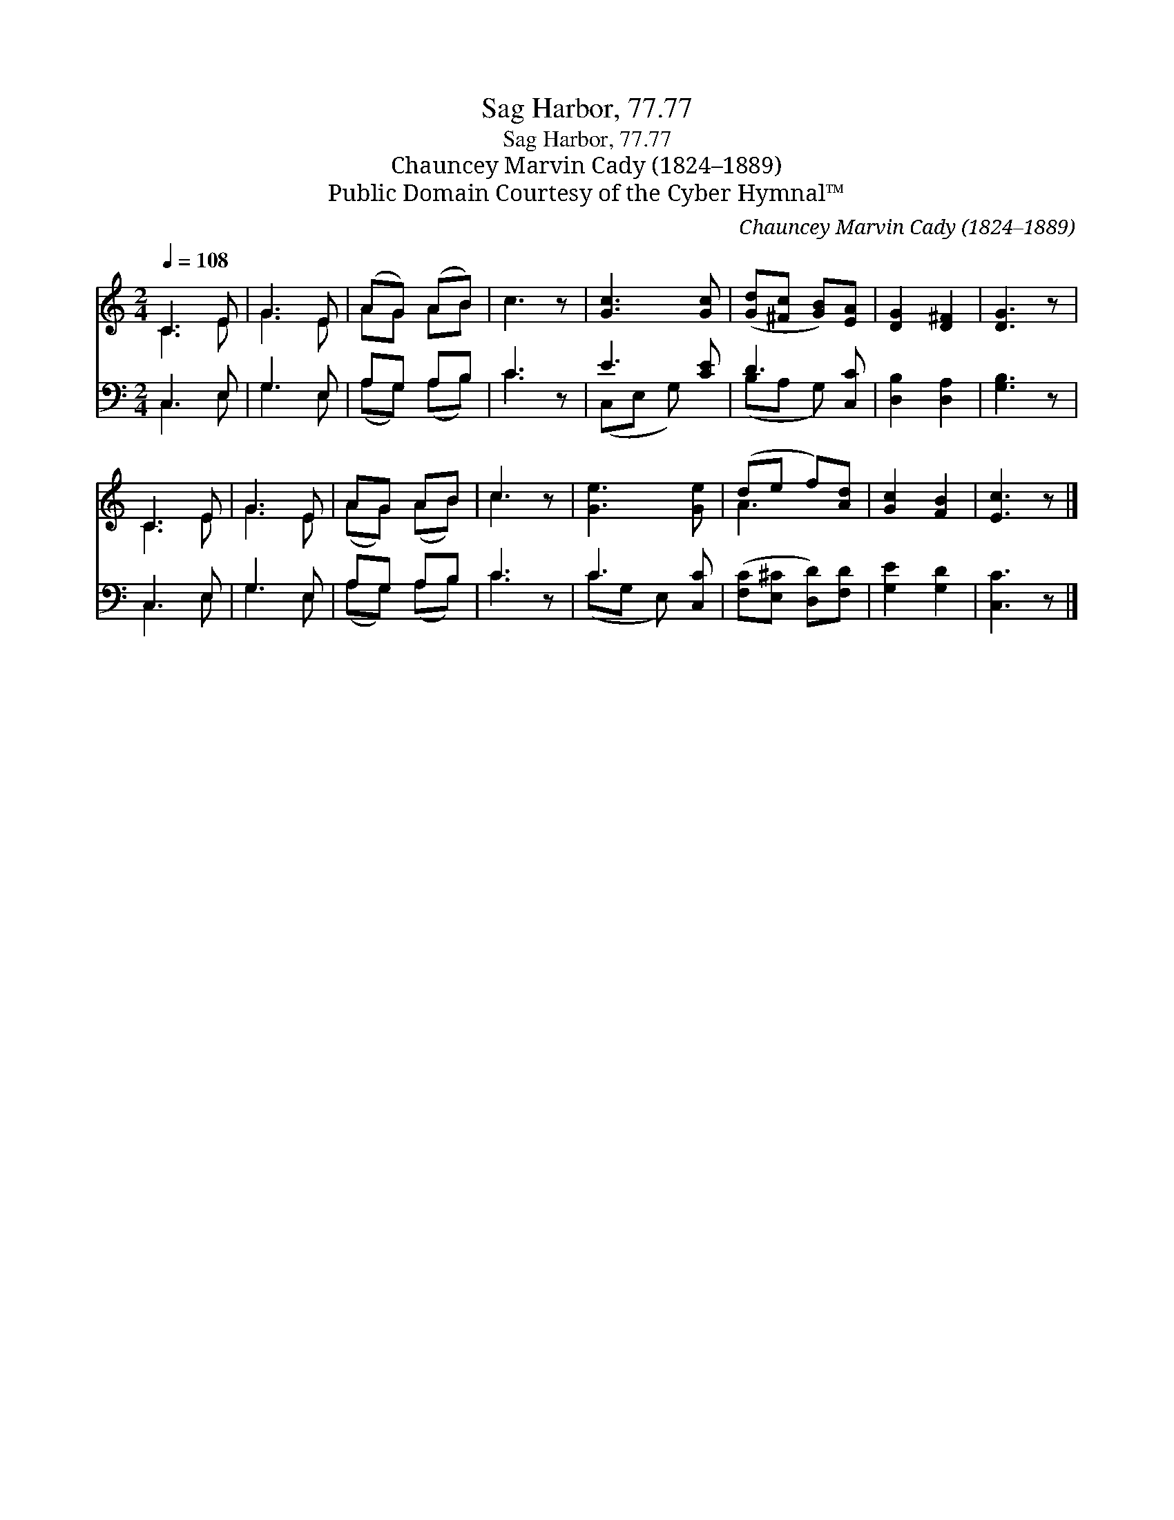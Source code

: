 X:1
T:Sag Harbor, 77.77
T:Sag Harbor, 77.77
T:Chauncey Marvin Cady (1824–1889)
T:Public Domain Courtesy of the Cyber Hymnal™
C:Chauncey Marvin Cady (1824–1889)
Z:Public Domain
Z:Courtesy of the Cyber Hymnal™
%%score ( 1 2 ) ( 3 4 )
L:1/8
Q:1/4=108
M:2/4
K:C
V:1 treble 
V:2 treble 
V:3 bass 
V:4 bass 
V:1
 C3 E | G3 E | (AG) (AB) | c3 z | [Gc]3 [Gc] | ([Gd][^Fc] [GB])[EA] | [DG]2 [D^F]2 | [DG]3 z | %8
 C3 E | G3 E | AG AB | c3 z | [Ge]3 [Ge] | (de f)[Ad] | [Gc]2 [FB]2 | [Ec]3 z |] %16
V:2
 C3 E | G3 E | AG AB | x4 | x4 | x4 | x4 | x4 | C3 E | G3 E | (AG) (AB) | c3 x | x4 | A3 x | x4 | %15
 x4 |] %16
V:3
 C,3 E, | G,3 E, | A,G, A,B, | C3 z | E3 [CE] | D3 [C,C] | [D,B,]2 [D,A,]2 | [G,B,]3 z | C,3 E, | %9
 G,3 E, | A,G, A,B, | C3 z | C3 [C,C] | ([F,C][E,^C] [D,D])[F,D] | [G,E]2 [G,D]2 | [C,C]3 z |] %16
V:4
 C,3 E, | G,3 E, | (A,G,) (A,B,) | C3 x | (C,E, G,) x | (B,A, G,) x | x4 | x4 | C,3 E, | G,3 E, | %10
 (A,G,) (A,B,) | C3 x | (CG, E,) x | x4 | x4 | x4 |] %16


